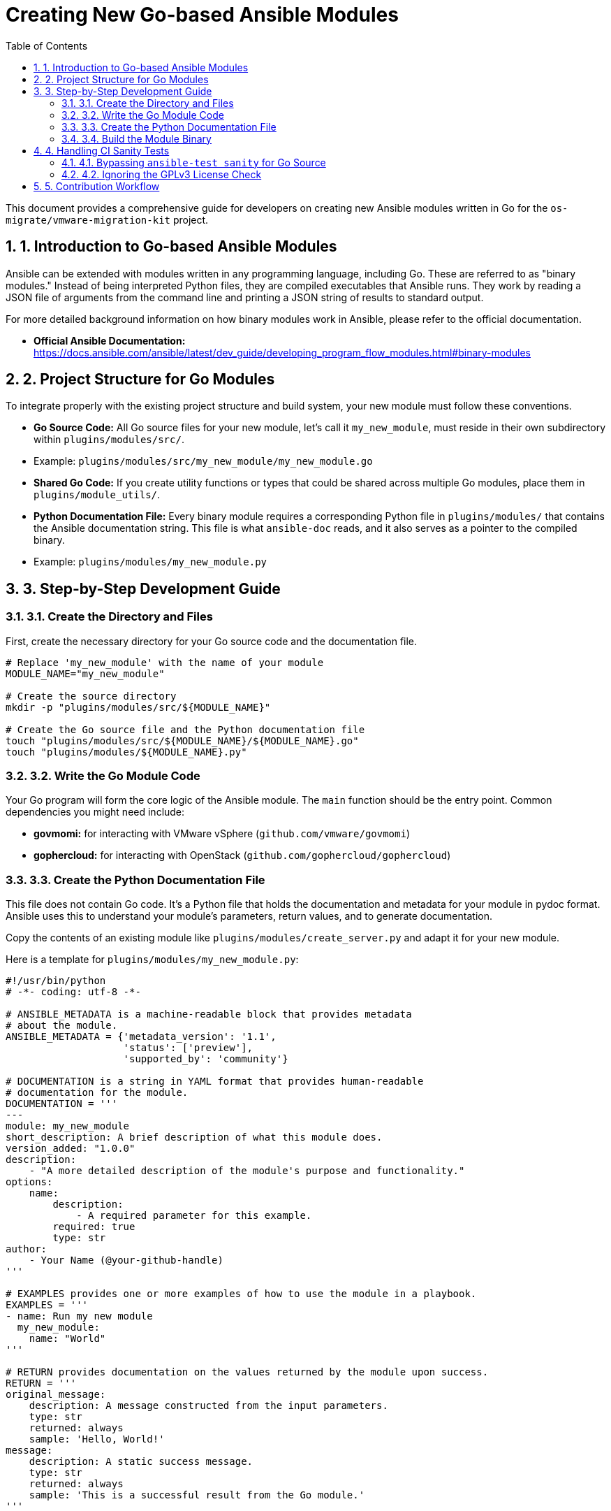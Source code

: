 = Creating New Go-based Ansible Modules
:toc: left
:toclevels: 3
:sectnums:

This document provides a comprehensive guide for developers on creating new Ansible modules written in Go for the `os-migrate/vmware-migration-kit` project. 

== 1. Introduction to Go-based Ansible Modules

Ansible can be extended with modules written in any programming language, including Go. These are referred to as "binary modules." Instead of being interpreted Python files, they are compiled executables that Ansible runs. They work by reading a JSON file of arguments from the command line and printing a JSON string of results to standard output.

For more detailed background information on how binary modules work in Ansible, please refer to the official documentation.

* **Official Ansible Documentation:** https://docs.ansible.com/ansible/latest/dev_guide/developing_program_flow_modules.html#binary-modules

== 2. Project Structure for Go Modules

To integrate properly with the existing project structure and build system, your new module must follow these conventions.

* **Go Source Code:** All Go source files for your new module, let's call it `my_new_module`, must reside in their own subdirectory within `plugins/modules/src/`.
    * Example: `plugins/modules/src/my_new_module/my_new_module.go`
* **Shared Go Code:** If you create utility functions or types that could be shared across multiple Go modules, place them in `plugins/module_utils/`.
* **Python Documentation File:** Every binary module requires a corresponding Python file in `plugins/modules/` that contains the Ansible documentation string. This file is what `ansible-doc` reads, and it also serves as a pointer to the compiled binary.
    * Example: `plugins/modules/my_new_module.py`

== 3. Step-by-Step Development Guide

=== 3.1. Create the Directory and Files

First, create the necessary directory for your Go source code and the documentation file.

[source,bash]
----
# Replace 'my_new_module' with the name of your module
MODULE_NAME="my_new_module"

# Create the source directory
mkdir -p "plugins/modules/src/${MODULE_NAME}"

# Create the Go source file and the Python documentation file
touch "plugins/modules/src/${MODULE_NAME}/${MODULE_NAME}.go"
touch "plugins/modules/${MODULE_NAME}.py"
----

=== 3.2. Write the Go Module Code

Your Go program will form the core logic of the Ansible module. The `main` function should be the entry point. Common dependencies you might need include:

* **govmomi:** for interacting with VMware vSphere (`github.com/vmware/govmomi`)
* **gophercloud:** for interacting with OpenStack (`github.com/gophercloud/gophercloud`)

=== 3.3. Create the Python Documentation File

This file does not contain Go code. It's a Python file that holds the documentation and metadata for your module in pydoc format. Ansible uses this to understand your module's parameters, return values, and to generate documentation.

Copy the contents of an existing module like `plugins/modules/create_server.py` and adapt it for your new module.

Here is a template for `plugins/modules/my_new_module.py`:

[source,python]
----
#!/usr/bin/python
# -*- coding: utf-8 -*-

# ANSIBLE_METADATA is a machine-readable block that provides metadata
# about the module.
ANSIBLE_METADATA = {'metadata_version': '1.1',
                    'status': ['preview'],
                    'supported_by': 'community'}

# DOCUMENTATION is a string in YAML format that provides human-readable
# documentation for the module.
DOCUMENTATION = '''
---
module: my_new_module
short_description: A brief description of what this module does.
version_added: "1.0.0"
description:
    - "A more detailed description of the module's purpose and functionality."
options:
    name:
        description:
            - A required parameter for this example.
        required: true
        type: str
author:
    - Your Name (@your-github-handle)
'''

# EXAMPLES provides one or more examples of how to use the module in a playbook.
EXAMPLES = '''
- name: Run my new module
  my_new_module:
    name: "World"
'''

# RETURN provides documentation on the values returned by the module upon success.
RETURN = '''
original_message:
    description: A message constructed from the input parameters.
    type: str
    returned: always
    sample: 'Hello, World!'
message:
    description: A static success message.
    type: str
    returned: always
    sample: 'This is a successful result from the Go module.'
'''
----

=== 3.4. Build the Module Binary

The project's `Makefile` provides a target to compile all Go-based modules. This process runs inside a container to ensure a clean and consistent build environment, using the `scripts/build.sh` script.

To compile your new module, simply run:

[source,bash]
----
make binaries
----

After the build completes, your compiled binary will be located at `plugins/modules/my_new_module`. Ansible will now be able to execute it.

== 4. Handling CI Sanity Tests

The `ansible-test sanity` checks can cause issues with Go code. The following sections describe the required workarounds.

=== 4.1. Bypassing `ansible-test sanity` for Go Source

The `ansible-test sanity` tool does not recognize Go source code and will fail. To prevent this, you must exclude your module's source directory from the test.

1.  Open the `Makefile` in the root of the project.
2.  Locate the `test-ansible-sanity` target.
3.  Add your module's source directory to the `--exclude` list.

**Example Modification in `Makefile`:**

```makefile
# ... (other parts of the Makefile)

test-ansible-sanity:
	# ... (other commands)
	$(CONTAINER_ENGINE) run --rm \
		-v $(CURDIR):/work:z \
		$(AEE_IMAGE) \
		ansible-test sanity \
		--docker \
		--color \
		--junit \
		--exclude plugins/modules/src/create_server/ \
		--exclude plugins/modules/src/delete_server/ \
		--exclude plugins/modules/src/my_new_module/ \ # <--- ADD THIS LINE
		--skip-test validate-modules \
		$(ANSIBLE_TEST_OPTS)

# ... (rest of the Makefile)
```
[NOTE]
====
When you submit your pull request, mention this change so that it can be properly handled by the project maintainers.
====

=== 4.2. Ignoring the GPLv3 License Check

The sanity tests will also report a `missing-gplv3-license` error for your Python documentation file. You need to add an entry to the `ignore-*.txt` file to suppress this error.

1.  Navigate to the `tests/sanity/` directory.
2.  Find the `ignore-X.Y.txt` file that corresponds to the Ansible version being used (e.g., `ignore-2.18.txt`).
3.  Add a line for your module's documentation file.

**Example for `tests/sanity/ignore-2.18.txt`:**

```
# ... (other entries)
plugins/modules/create_server.py validate-modules:missing-gplv3-license
plugins/modules/delete_server.py validate-modules:missing-gplv3-license
plugins/modules/my_new_module.py validate-modules:missing-gplv3-license # <--- ADD THIS LINE
```

== 5. Contribution Workflow

Once you have developed and tested your module, follow the standard GitHub workflow to contribute it to the project:

1.  **Fork** the repository.
2.  Create a new **feature branch**.
3.  **Commit** your changes.
4.  **Push** the branch to your fork.
5.  Open a **Pull Request** against the main repository.

Congratulations! You are now ready to develop and contribute new Go-based Ansible modules.
